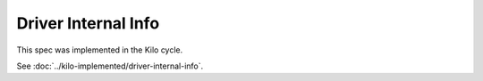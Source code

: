 ..
 This work is licensed under a Creative Commons Attribution 3.0 Unported
 License.

 http://creativecommons.org/licenses/by/3.0/legalcode

====================
Driver Internal Info
====================

This spec was implemented in the Kilo cycle.

See :doc:`../kilo-implemented/driver-internal-info`.
